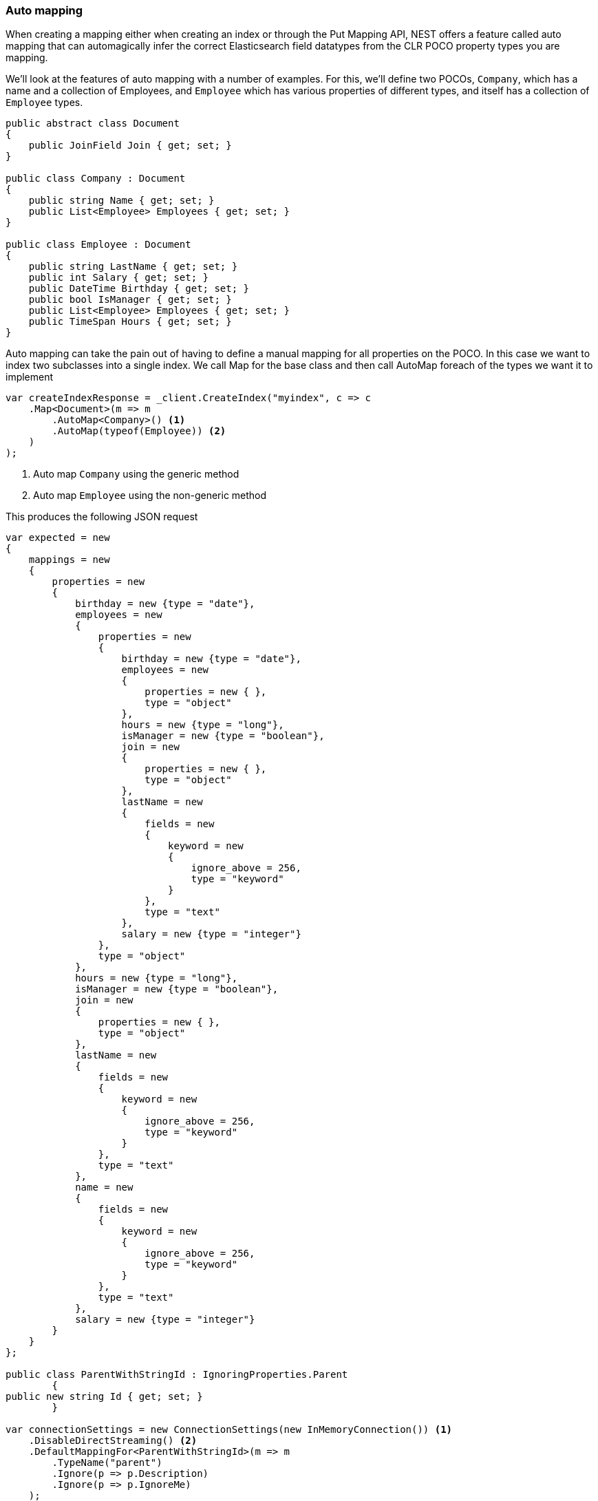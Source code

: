 :ref_current: https://www.elastic.co/guide/en/elasticsearch/reference/7.0

:github: https://github.com/elastic/elasticsearch-net

:nuget: https://www.nuget.org/packages

////
IMPORTANT NOTE
==============
This file has been generated from https://github.com/elastic/elasticsearch-net/tree/master/src/Tests/Tests/ClientConcepts/HighLevel/Mapping/AutoMap.doc.cs. 
If you wish to submit a PR for any spelling mistakes, typos or grammatical errors for this file,
please modify the original csharp file found at the link and submit the PR with that change. Thanks!
////

[[auto-map]]
=== Auto mapping

When creating a mapping either when creating an index or through the Put Mapping API,
NEST offers a feature called auto mapping that can automagically infer the correct
Elasticsearch field datatypes from the CLR POCO property types you are mapping.

We'll look at the features of auto mapping with a number of examples. For this,
we'll define two POCOs, `Company`, which has a name
and a collection of Employees, and `Employee` which has various properties of
different types, and itself has a collection of `Employee` types.

[source,csharp]
----
public abstract class Document
{
    public JoinField Join { get; set; }
}

public class Company : Document
{
    public string Name { get; set; }
    public List<Employee> Employees { get; set; }
}

public class Employee : Document
{
    public string LastName { get; set; }
    public int Salary { get; set; }
    public DateTime Birthday { get; set; }
    public bool IsManager { get; set; }
    public List<Employee> Employees { get; set; }
    public TimeSpan Hours { get; set; }
}
----

Auto mapping can take the pain out of having to define a manual mapping for all properties
on the POCO. In this case we want to index two subclasses into a single index. We call Map
for the base class and then call AutoMap foreach of the types we want it to implement

[source,csharp]
----
var createIndexResponse = _client.CreateIndex("myindex", c => c
    .Map<Document>(m => m
        .AutoMap<Company>() <1>
        .AutoMap(typeof(Employee)) <2>
    )
);
----
<1> Auto map `Company` using the generic method
<2> Auto map `Employee` using the non-generic method

This produces the following JSON request

[source,csharp]
----
var expected = new
{
    mappings = new
    {
        properties = new
        {
            birthday = new {type = "date"},
            employees = new
            {
                properties = new
                {
                    birthday = new {type = "date"},
                    employees = new
                    {
                        properties = new { },
                        type = "object"
                    },
                    hours = new {type = "long"},
                    isManager = new {type = "boolean"},
                    join = new
                    {
                        properties = new { },
                        type = "object"
                    },
                    lastName = new
                    {
                        fields = new
                        {
                            keyword = new
                            {
                                ignore_above = 256,
                                type = "keyword"
                            }
                        },
                        type = "text"
                    },
                    salary = new {type = "integer"}
                },
                type = "object"
            },
            hours = new {type = "long"},
            isManager = new {type = "boolean"},
            join = new
            {
                properties = new { },
                type = "object"
            },
            lastName = new
            {
                fields = new
                {
                    keyword = new
                    {
                        ignore_above = 256,
                        type = "keyword"
                    }
                },
                type = "text"
            },
            name = new
            {
                fields = new
                {
                    keyword = new
                    {
                        ignore_above = 256,
                        type = "keyword"
                    }
                },
                type = "text"
            },
            salary = new {type = "integer"}
        }
    }
};

public class ParentWithStringId : IgnoringProperties.Parent
        {
public new string Id { get; set; }
        }

var connectionSettings = new ConnectionSettings(new InMemoryConnection()) <1>
    .DisableDirectStreaming() <2>
    .DefaultMappingFor<ParentWithStringId>(m => m
        .TypeName("parent")
        .Ignore(p => p.Description)
        .Ignore(p => p.IgnoreMe)
    );

var client = new ElasticClient(connectionSettings);

var createIndexResponse = client.CreateIndex("myindex", c => c
    .Map<ParentWithStringId>(m => m
        .AutoMap()
    )
);

// json
var expected = new
{
    mappings = new
    {
        properties = new
        {
            id = new
            {
                type = "text",
                fields = new
                {
                    keyword = new
                    {
                        ignore_above = 256,
                        type = "keyword"
                    }
                }
            }
        }
    }
};
----
<1> we're using an _in memory_ connection for this example. In your production application though, you'll want to use an `IConnection` that actually sends a request.
<2> we disable direct streaming here to capture the request and response bytes. In your production application however, you'll likely not want to do this, since it causes the request and response bytes to be buffered in memory.

Observe that NEST has inferred the Elasticsearch types based on the CLR type of our POCO properties.
In this example,

* Birthday is mapped as a `date`,

* Hours is mapped as a `long` (`TimeSpan` ticks)

* IsManager is mapped as a `boolean`,

* Salary is mapped as an `integer`

* Employees is mapped as an `object`

and the remaining string properties as multi field `text` datatypes, each with a `keyword` datatype
sub field.

NEST has inferred mapping support for the following .NET types

[horizontal]
`String`::

maps to `"text"` with a `"keyword"` sub field. See <<multi-fields, Multi Fields>>.

`Int32`::

maps to `"integer"`

`UInt16`::

maps to `"integer"`

`Int16`::

maps to `"short"`

`Byte`::

maps to `"short"`

`Int64`::

maps to `"long"`

`UInt32`::

maps to `"long"`

`TimeSpan`::

maps to `"long"`

`Single`::

maps to `"float"`

`Double`::

maps to `"double"`

`Decimal`::

maps to `"double"`

`UInt64`::

maps to `"double"`

`DateTime`::

maps to `"date"`

`DateTimeOffset`::

maps to `"date"`

`Boolean`::

maps to `"boolean"`

`Char`::

maps to `"keyword"`

`Guid`::

maps to `"keyword"`

and supports a number of special types defined in NEST

[horizontal]
`Nest.GeoLocation`::

maps to `"geo_point"`

`Nest.CompletionField`::

maps to `"completion"`

`Nest.DateRange`::

maps to `"date_range"`

`Nest.DoubleRange`::

maps to `"double_range"`

`Nest.FloatRange`::

maps to `"float_range"`

`Nest.IntegerRange`::

maps to `"integer_range"`

`Nest.LongRange`::

maps to `"long_range"`

All other types map to `"object"` by default.

[IMPORTANT]
--
Some .NET types do not have direct equivalent Elasticsearch types. For example, `System.Decimal` is a type
commonly used to express currencies and other financial calculations that require large numbers of significant
integral and fractional digits and no round-off errors. There is no equivalent type in Elasticsearch, and the
nearest type is {ref_current}/number.html[double], a double-precision 64-bit IEEE 754 floating point.

When a POCO has a `System.Decimal` property, it is automapped to the Elasticsearch `double` type. With the caveat
of a potential loss of precision, this is generally acceptable for a lot of use cases, but it can however cause
problems in _some_ edge cases.

As the https://download.microsoft.com/download/3/8/8/388e7205-bc10-4226-b2a8-75351c669b09/csharp%20language%20specification.doc[C# Specification states],

[quote, C# Specification section 6.2.1]
For a conversion from `decimal` to `float` or `double`, the `decimal` value is rounded to the nearest `double` or `float` value.
While this conversion may lose precision, it never causes an exception to be thrown.

This conversion causes an exception to be thrown at deserialization time for `Decimal.MinValue` and `Decimal.MaxValue` because, at
serialization time, the nearest `double` value that is converted to is outside of the bounds of `Decimal.MinValue` or `Decimal.MaxValue`,
respectively. In these cases, it is advisable to use `double` as the POCO property type.

--

[float]
=== Mapping Recursion

If you notice in our previous `Company` and `Employee` example, the `Employee` type is recursive
in that the `Employee` class itself contains a collection of type `Employee`. By default, `.AutoMap()` will only
traverse a single depth when it encounters recursive instances like this; the collection of type `Employee`
on the `Employee` class did not get any of its properties mapped.

This is done as a safe-guard to prevent stack overflows and all the fun that comes with
__infinite__ recursion.  Additionally, in most cases, when it comes to Elasticsearch mappings, it is
often an edge case to have deeply nested mappings like this.  However, you may still have
the need to do this, so you can control the recursion depth of `.AutoMap()`.

Let's introduce a very simple class, `A`, which itself has a property
Child of type `A`.

[source,csharp]
----
public class A
{
    public A Child { get; set; }
}
----

By default, `.AutoMap()` only goes as far as depth 1 

[source,csharp]
----
var createIndexResponse = _client.CreateIndex("myindex", c => c
    .Map<A>(m => m.AutoMap())
);
----

Thus we do not map properties on the second occurrence of our Child property 

[source,csharp]
----
var expected = new
{
    mappings = new
    {
        properties = new
        {
            child = new
            {
                properties = new { },
                type = "object"
            }
        }
    }
};
----

Now let's specify a maxRecursion of `3` 

[source,csharp]
----
createIndexResponse = _client.CreateIndex("myindex", c => c
    .Map<A>(m => m.AutoMap(3))
);
----

`.AutoMap()` has now mapped three levels of our Child property 

[source,csharp]
----
var expectedWithMaxRecursion = new
{
    mappings = new
    {
        properties = new
        {
            child = new
            {
                type = "object",
                properties = new
                {
                    child = new
                    {
                        type = "object",
                        properties = new
                        {
                            child = new
                            {
                                type = "object",
                                properties = new
                                {
                                    child = new
                                    {
                                        type = "object",
                                        properties = new { }
                                    }
                                }
                            }
                        }
                    }
                }
            }
        }
    }
};
----

